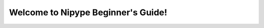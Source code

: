 .. ########################################
   #                                      #
   #  Nipype Beginner's Guide             #
   #                                      #
   #  Author:   Michael Notter            #
   #            miykaelnotter@gmail.com   #
   #                                      #
   ########################################

.. |start| image:: _static/start.png
   :width: 80pt
.. |setup| image:: _static/setup.png
   :width: 80pt
.. |nipype| image:: _static/nipype.png
   :width: 80pt
.. |expert| image:: _static/expert.png
   :width: 80pt
.. |support| image:: _static/support.png
   :width: 80pt
.. |data| image:: _static/data.png
   :width: 60pt


===================================
Welcome to Nipype Beginner's Guide!
===================================


.. only:: latex

    .. toctree::
       :maxdepth: 2

       nipype
       neuroimaging
       nipypeAndNeuroimaging
       installation
       prepareData
       firstSteps
       visualizePipeline
       firstLevel
       normalize
       secondLevel
       help
       links
       faq
       glossary


    Downloads
    =========

    Download Nipype here: `Nipype Homepage <http://nipy.sourceforge.net/nipype/users/install.html>`_.

    Download this beginner's guide as a PDF here: `Nipype Beginner's Guide <http://github.com/miykael/nipype-beginner-s-guide/blob/master/NipypeBeginnersGuide.pdf?raw=true>`_.

    Download all scripts from this beginner's guide here:`Scripts <http://github.com/miykael/nipype-beginner-s-guide/blob/master/scripts>`_.

    Download the dataset `DS102: Flanker task (event-related) <https://openfmri.org/dataset/ds000102>`_ used as the tutorial dataset for this beginner's guide directly `here <http://openfmri.s3.amazonaws.com/tarballs/ds102_raw.tgz>`_.



.. only:: html

    This Beginner's guide will teach you all you need to know for your first steps with Nipype. You will see that Nipype is a really practical and easy to learn neuroimaging toolbox, written in Python, that helps to connect many of the different softwares used in neuroimaging, such as SPM, FSL, FreeSurfer and AFNI. The goal of this Beginner's guide is to teach you the basics about Neuroimaging and to show you each step along the way of a complete neuroimaging analysis. By learning Nipype, you will become an expert in neuroimaging and be able to analyze your own dataset in no time.


    Neuroimaging and Nipype
    =======================

    This part introduces you to Nipype, explains what it is and how it works. It will also introduce you to neuroimaging in general and tell you all you need to know for the analysis of a basic neuroimaging dataset. At the end, you should be able to understand what Nipype is, how it is working and why it is so useful in neuroimaging.

    +----------+-------------------------------------------+
    | |start|  |   .. toctree::                            |
    |          |      :maxdepth: 2                         |
    |          |                                           |
    |          |      nipype                               |
    |          |      neuroimaging                         |
    |          |      nipypeAndNeuroimaging                |
    +----------+-------------------------------------------+


    Get Nipype to run on your System
    ================================

    This part is all about downloading and installing Nipype and its dependencies. It will also show you how to set up all necessary environment variables and prepare everything, so that at the end you will be ready to run Nipype on your system.

    +----------+-------------------------------------------+
    | |setup|  |   .. toctree::                            |
    |          |      :maxdepth: 2                         |
    |          |                                           |
    |          |      installation                         |
    +----------+-------------------------------------------+


    First steps with Nipype
    =======================

    This part will show you how to use Nipype by analyzing an fMRI dataset. By going through a neuroimaging analysis step by step, you will learn all about Nipype, its building blocks and how to connect them to create your own analysis workflow. At the end you will be able to run your own neuroimaging analysis and make your first experiences with Nipype on real data.

    +----------+-------------------------------------------+
    | |nipype| |   .. toctree::                            |
    |          |      :maxdepth: 2                         |
    |          |                                           |
    |          |      prepareData                          |
    |          |      firstSteps                           |
    |          |      visualizePipeline                    |
    +----------+-------------------------------------------+


    From beginner to expert
    =======================

    This part contains many different implementations of Nipype. Amongst others, you will learn how to do a first and second level analysis, how to normalize your data, how to use Nipype in a more flexible way (e.g. import and reuse of other workflows), how to do a region of interest (ROI) analysis, how to do a surfaced based morphometry (SBM) analysis, how to use ANTs to create your own dataset template, how to quality control your data, how to use additional supporting toolboxes such as bips and mindboggle and more...

    +----------+-------------------------------------------+
    | |expert| |   .. toctree::                            |
    |          |      :maxdepth: 2                         |
    |          |                                           |
    |          |      firstLevel                           |
    |          |      normalize                            |
    |          |      secondLevel                          |
    +----------+-------------------------------------------+


    Support
    =======

    First things first: **Don't panic!** This part will show you how to tackle almost all problems you can encounter by using Nipype, iPython or this beginner's guide. And for everything else, there's always chocolate!

    +----------+-------------------------------------------+
    ||support| |   .. toctree::                            |
    |          |      :maxdepth: 1                         |
    |          |                                           |
    |          |      help                                 |
    |          |      links                                |
    |          |      faq                                  |
    |          |      glossary                             |
    |          |                                           |
    +----------+-------------------------------------------+


    Downloads
    =========

    +----------+-----------------------------------------------------------------------------------------------------------------------------------------------------+
    ||data|    |   Everything important to download can be found in this section.                                                                                    |
    |          |                                                                                                                                                     |
    |          |   * Nipype can be downloaded `here <http://nipy.sourceforge.net/nipype/users/install.html>`_.                                                       |
    |          |   * All Scripts used in this Beginner's Guide can be found `here <http://github.com/miykael/nipype-beginner-s-guide/blob/master/scripts>`_.         |
    |          |   * The dataset `DS102: Flanker task (event-related) <https://openfmri.org/dataset/ds000102>`_ used as the tutorial dataset                         |
    |          |     for this beginner's guide can be directly downloaded `here <http://openfmri.s3.amazonaws.com/tarballs/ds102_raw.tgz>`_.                         |
    |          |   * This Beginner's Guide can be downloaded as a PDF                                                                                                |
    |          |     `here <http://github.com/miykael/nipype-beginner-s-guide/blob/master/NipypeBeginnersGuide.pdf?raw=true>`_.                                      |
    +----------+-----------------------------------------------------------------------------------------------------------------------------------------------------+

